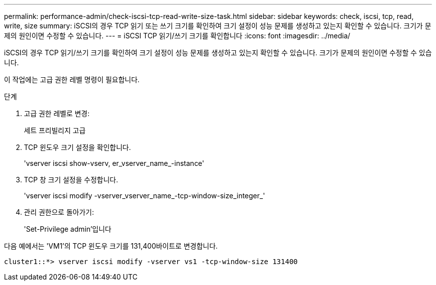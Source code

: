 ---
permalink: performance-admin/check-iscsi-tcp-read-write-size-task.html 
sidebar: sidebar 
keywords: check, iscsi, tcp, read, write, size 
summary: iSCSI의 경우 TCP 읽기 또는 쓰기 크기를 확인하여 크기 설정이 성능 문제를 생성하고 있는지 확인할 수 있습니다. 크기가 문제의 원인이면 수정할 수 있습니다. 
---
= iSCSI TCP 읽기/쓰기 크기를 확인합니다
:icons: font
:imagesdir: ../media/


[role="lead"]
iSCSI의 경우 TCP 읽기/쓰기 크기를 확인하여 크기 설정이 성능 문제를 생성하고 있는지 확인할 수 있습니다. 크기가 문제의 원인이면 수정할 수 있습니다.

이 작업에는 고급 권한 레벨 명령이 필요합니다.

.단계
. 고급 권한 레벨로 변경:
+
세트 프리빌리지 고급

. TCP 윈도우 크기 설정을 확인합니다.
+
'vserver iscsi show-vserv, er_vserver_name_-instance'

. TCP 창 크기 설정을 수정합니다.
+
'vserver iscsi modify -vserver_vserver_name_-tcp-window-size_integer_'

. 관리 권한으로 돌아가기:
+
'Set-Privilege admin'입니다



다음 예에서는 'VM1'의 TCP 윈도우 크기를 131,400바이트로 변경합니다.

[listing]
----
cluster1::*> vserver iscsi modify -vserver vs1 -tcp-window-size 131400
----